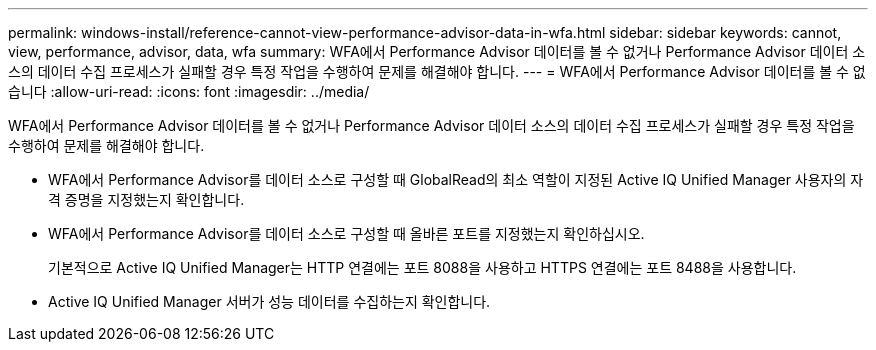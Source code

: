 ---
permalink: windows-install/reference-cannot-view-performance-advisor-data-in-wfa.html 
sidebar: sidebar 
keywords: cannot, view, performance, advisor, data, wfa 
summary: WFA에서 Performance Advisor 데이터를 볼 수 없거나 Performance Advisor 데이터 소스의 데이터 수집 프로세스가 실패할 경우 특정 작업을 수행하여 문제를 해결해야 합니다. 
---
= WFA에서 Performance Advisor 데이터를 볼 수 없습니다
:allow-uri-read: 
:icons: font
:imagesdir: ../media/


[role="lead"]
WFA에서 Performance Advisor 데이터를 볼 수 없거나 Performance Advisor 데이터 소스의 데이터 수집 프로세스가 실패할 경우 특정 작업을 수행하여 문제를 해결해야 합니다.

* WFA에서 Performance Advisor를 데이터 소스로 구성할 때 GlobalRead의 최소 역할이 지정된 Active IQ Unified Manager 사용자의 자격 증명을 지정했는지 확인합니다.
* WFA에서 Performance Advisor를 데이터 소스로 구성할 때 올바른 포트를 지정했는지 확인하십시오.
+
기본적으로 Active IQ Unified Manager는 HTTP 연결에는 포트 8088을 사용하고 HTTPS 연결에는 포트 8488을 사용합니다.

* Active IQ Unified Manager 서버가 성능 데이터를 수집하는지 확인합니다.

